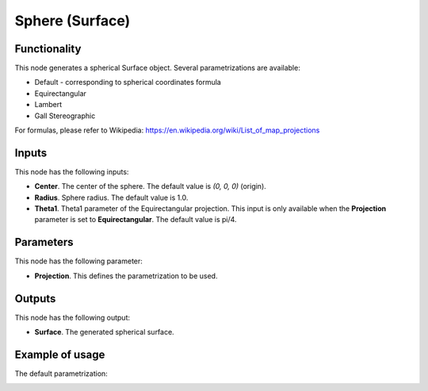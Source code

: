 Sphere (Surface)
================

Functionality
-------------

This node generates a spherical Surface object. Several parametrizations are available:

* Default - corresponding to spherical coordinates formula
* Equirectangular
* Lambert
* Gall Stereographic

For formulas, please refer to Wikipedia: https://en.wikipedia.org/wiki/List_of_map_projections

Inputs
------

This node has the following inputs:

* **Center**. The center of the sphere. The default value is `(0, 0, 0)` (origin).
* **Radius**. Sphere radius. The default value is 1.0.
* **Theta1**. Theta1 parameter of the Equirectangular projection. This input is only available when the **Projection** parameter is set to **Equirectangular**. The default value is pi/4.

Parameters
----------

This node has the following parameter:

* **Projection**. This defines the parametrization to be used.

Outputs
-------

This node has the following output:

* **Surface**. The generated spherical surface.

Example of usage
----------------

The default parametrization:

.. image:: https://user-images.githubusercontent.com/284644/79351826-93169d00-7f52-11ea-99ad-bb904f62ce6c.png

